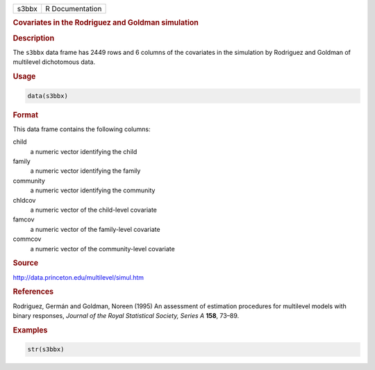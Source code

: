 .. container::

   ===== ===============
   s3bbx R Documentation
   ===== ===============

   .. rubric:: Covariates in the Rodriguez and Goldman simulation
      :name: s3bbx

   .. rubric:: Description
      :name: description

   The ``s3bbx`` data frame has 2449 rows and 6 columns of the
   covariates in the simulation by Rodriguez and Goldman of multilevel
   dichotomous data.

   .. rubric:: Usage
      :name: usage

   .. code:: R

      data(s3bbx)

   .. rubric:: Format
      :name: format

   This data frame contains the following columns:

   child
      a numeric vector identifying the child

   family
      a numeric vector identifying the family

   community
      a numeric vector identifying the community

   chldcov
      a numeric vector of the child-level covariate

   famcov
      a numeric vector of the family-level covariate

   commcov
      a numeric vector of the community-level covariate

   .. rubric:: Source
      :name: source

   http://data.princeton.edu/multilevel/simul.htm

   .. rubric:: References
      :name: references

   Rodriguez, Germán and Goldman, Noreen (1995) An assessment of
   estimation procedures for multilevel models with binary responses,
   *Journal of the Royal Statistical Society, Series A* **158**, 73–89.

   .. rubric:: Examples
      :name: examples

   .. code:: R

      str(s3bbx)
